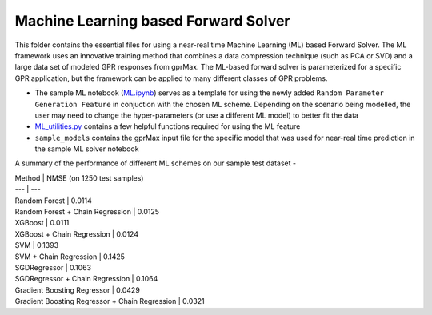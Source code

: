 *************************************
Machine Learning based Forward Solver
*************************************

This folder contains the essential files for using a near-real time Machine Learning (ML) based Forward Solver. The ML framework uses an innovative training method that combines a data compression technique (such as PCA or SVD) and a large data set of modeled GPR responses from gprMax. The ML-based forward solver is parameterized for a specific GPR application, but the framework can be applied to many different classes of GPR problems. 

* The sample ML notebook (`ML.ipynb <https://github.com/utsav-akhaury/gprMax/blob/devel/ML/ML.ipynb>`_) serves as a template for using the newly added ``Random Parameter Generation Feature`` in conjuction with the chosen ML scheme. Depending on the scenario being modelled, the user may need to change the hyper-parameters (or use a different ML model) to better fit the data
* `ML_utilities.py <https://github.com/utsav-akhaury/gprMax/blob/devel/ML/ML_utilities.py>`_ contains a few helpful functions required for using the ML feature
* ``sample_models`` contains the gprMax input file for the specific model that was used for near-real time prediction in the sample ML solver notebook

A summary of the performance of different ML schemes on our sample test dataset -

| Method | NMSE (on 1250 test samples)
| --- | ---
| Random Forest | 0.0114
| Random Forest + Chain Regression | 0.0125
| XGBoost | 0.0111
| XGBoost + Chain Regression | 0.0124
| SVM | 0.1393
| SVM + Chain Regression | 0.1425
| SGDRegressor | 0.1063
| SGDRegressor + Chain Regression | 0.1064
| Gradient Boosting Regressor | 0.0429
| Gradient Boosting Regressor + Chain Regression | 0.0321
